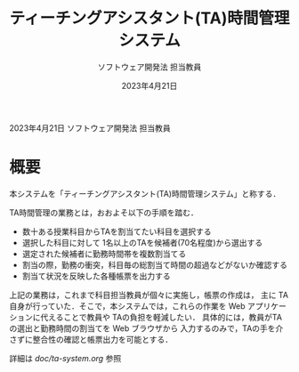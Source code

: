 #+TITLE: ティーチングアシスタント(TA)時間管理システム
#+AUTHOR: ソフトウェア開発法 担当教員
#+DATE: 2023年4月21日

2023年4月21日  ソフトウェア開発法 担当教員

* 概要
  本システムを「ティーチングアシスタント(TA)時間管理システム」と称する．

  TA時間管理の業務とは，おおよそ以下の手順を踏む．
  + 数十ある授業科目からTAを割当てたい科目を選択する
  + 選択した科目に対して 1名以上のTAを候補者(70名程度)から選出する
  + 選定された候補者に勤務時間帯を複数割当てる
  + 割当の際，勤務の衝突，科目毎の総割当て時間の超過などがないか確認する
  + 割当て状況を反映した各種帳票を出力する

  上記の業務は，これまで科目担当教員が個々に実施し，帳票の作成は，
  主に TA自身が行っていた．そこで，本システムでは，これらの作業を
  Web アプリケーションに代えることで教員や TAの負担を軽減したい．
  具体的には，教員がTAの選出と勤務時間の割当てを Web ブラウザから
  入力するのみで，TAの手を介さずに整合性の確認と帳票出力を可能とする．

  詳細は [[doc/ta-system.org]] 参照
